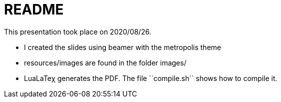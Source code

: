 README
======

This presentation took place on 2020/08/26.

* I created the slides using beamer with the metropolis theme
* resources/images are found in the folder images/
* LuaLaTeχ generates the PDF. The file ``compile.sh`` shows how to compile it.
